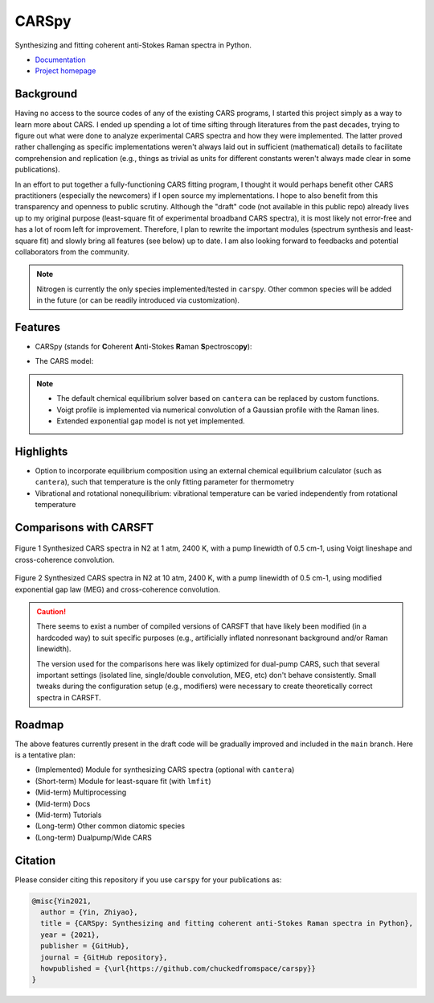 ======
CARSpy
======

.. image:: https://img.shields.io/badge/License-BSD%203--Clause-blue.svg
        :target: https://opensource.org/licenses/BSD-3-Clause

.. image:: https://img.shields.io/pypi/v/carspy.svg
        :target: https://pypi.python.org/pypi/carspy

.. image:: https://img.shields.io/pypi/pyversions/carspy.svg
        :target: https://pypi.python.org/pypi/carspy

.. image:: https://travis-ci.com/chuckedfromspace/carspy.svg
        :target: https://travis-ci.com/chuckedfromspace/carspy

.. image:: https://readthedocs.org/projects/carspy/badge/?version=latest
        :target: https://carspy.readthedocs.io/en/latest/?badge=latest
        :alt: Documentation Status

Synthesizing and fitting coherent anti-Stokes Raman spectra in Python.

* `Documentation`_
* `Project homepage`_

.. _`Documentation`: https://carspy.readthedocs.io
.. _`Project homepage`: https://github.com/chuckedfromspace/carspy

Background
----------

Having no access to the source codes of any of the existing CARS programs, I started this project simply as a way to learn more about CARS.
I ended up spending a lot of time sifting through literatures from the past decades, trying to figure out what were done to analyze experimental CARS spectra and how they were implemented.
The latter proved rather challenging as specific implementations weren't always laid out in sufficient (mathematical) details to facilitate comprehension and replication (e.g., things as trivial as units for different constants weren't always made clear in some publications).

In an effort to put together a fully-functioning CARS fitting program, I thought it would perhaps benefit other CARS practitioners (especially the newcomers) if I open source my implementations.
I hope to also benefit from this transparency and openness to public scrutiny. Although the "draft" code (not available in this public repo) already lives up to my original purpose (least-square fit of experimental broadband CARS spectra),
it is most likely not error-free and has a lot of room left for improvement.
Therefore, I plan to rewrite the important modules (spectrum synthesis and least-square fit) and slowly bring all features (see below) up to date.  I am also looking forward to feedbacks and potential collaborators from the community.

.. note::
        Nitrogen is currently the only species implemented/tested in ``carspy``. Other common species will be added in the future (or can be readily introduced via customization).

Features
--------

* CARSpy (stands for **C**\oherent **A**\nti-Stokes **R**\aman **S**\pectrosco\ **py**\):

.. image:: https://raw.githubusercontent.com/chuckedfromspace/carspy/main/assets/carspy_struct.png
        :width: 100%
        :align: center
        :alt: carspy structure

* The CARS model:

.. image:: https://raw.githubusercontent.com/chuckedfromspace/carspy/main/assets/cars_model.png
        :width: 100%
        :align: center
        :alt: cars model

.. note::
        * The default chemical equilibrium solver based on ``cantera`` can be replaced by custom functions.
        * Voigt profile is implemented via numerical convolution of a Gaussian profile with the Raman lines.
        * Extended exponential gap model is not yet implemented.

Highlights
----------

* Option to incorporate equilibrium composition using an external chemical equilibrium calculator (such as ``cantera``), such that temperature is the only fitting parameter for thermometry
* Vibrational and rotational nonequilibrium: vibrational temperature can be varied independently from rotational temperature

Comparisons with CARSFT
-----------------------

.. figure:: https://raw.githubusercontent.com/chuckedfromspace/carspy/main/assets/vs_CARSFT_01.jpeg
    :width: 70%
    :alt: vs_CARSFT_01
    :figclass: align-center

    Figure 1 Synthesized CARS spectra in N2 at 1 atm, 2400 K, with a pump linewidth of 0.5 cm-1, using Voigt lineshape and cross-coherence convolution.

.. figure:: https://raw.githubusercontent.com/chuckedfromspace/carspy/main/assets/vs_CARSFT_02.jpeg
    :width: 70%
    :alt: vs_CARSFT_02
    :figclass: align-center

    Figure 2 Synthesized CARS spectra in N2 at 10 atm, 2400 K, with a pump linewidth of 0.5 cm-1, using modified exponential gap law (MEG) and cross-coherence convolution.

.. caution::
        There seems to exist a number of compiled versions of CARSFT that have likely been modified (in a hardcoded way) to suit specific purposes (e.g., artificially inflated nonresonant background and/or Raman linewidth).

        The version used for the comparisons here was likely optimized for dual-pump CARS, such that several important settings (isolated line, single/double convolution, MEG, etc) don't behave consistently. Small tweaks during the configuration setup (e.g., modifiers) were necessary to create theoretically correct spectra in CARSFT.

Roadmap
-------

The above features currently present in the draft code will be gradually improved and included in the ``main`` branch. Here is a tentative plan:

* (Implemented) Module for synthesizing CARS spectra (optional with ``cantera``)
* (Short-term) Module for least-square fit (with ``lmfit``)
* (Mid-term) Multiprocessing
* (Mid-term) Docs
* (Mid-term) Tutorials
* (Long-term) Other common diatomic species
* (Long-term) Dualpump/Wide CARS

Citation
--------

Please consider citing this repository if you use ``carspy`` for your publications as:

.. code-block:: bib

    @misc{Yin2021,
      author = {Yin, Zhiyao},
      title = {CARSpy: Synthesizing and fitting coherent anti-Stokes Raman spectra in Python},
      year = {2021},
      publisher = {GitHub},
      journal = {GitHub repository},
      howpublished = {\url{https://github.com/chuckedfromspace/carspy}}
    }
